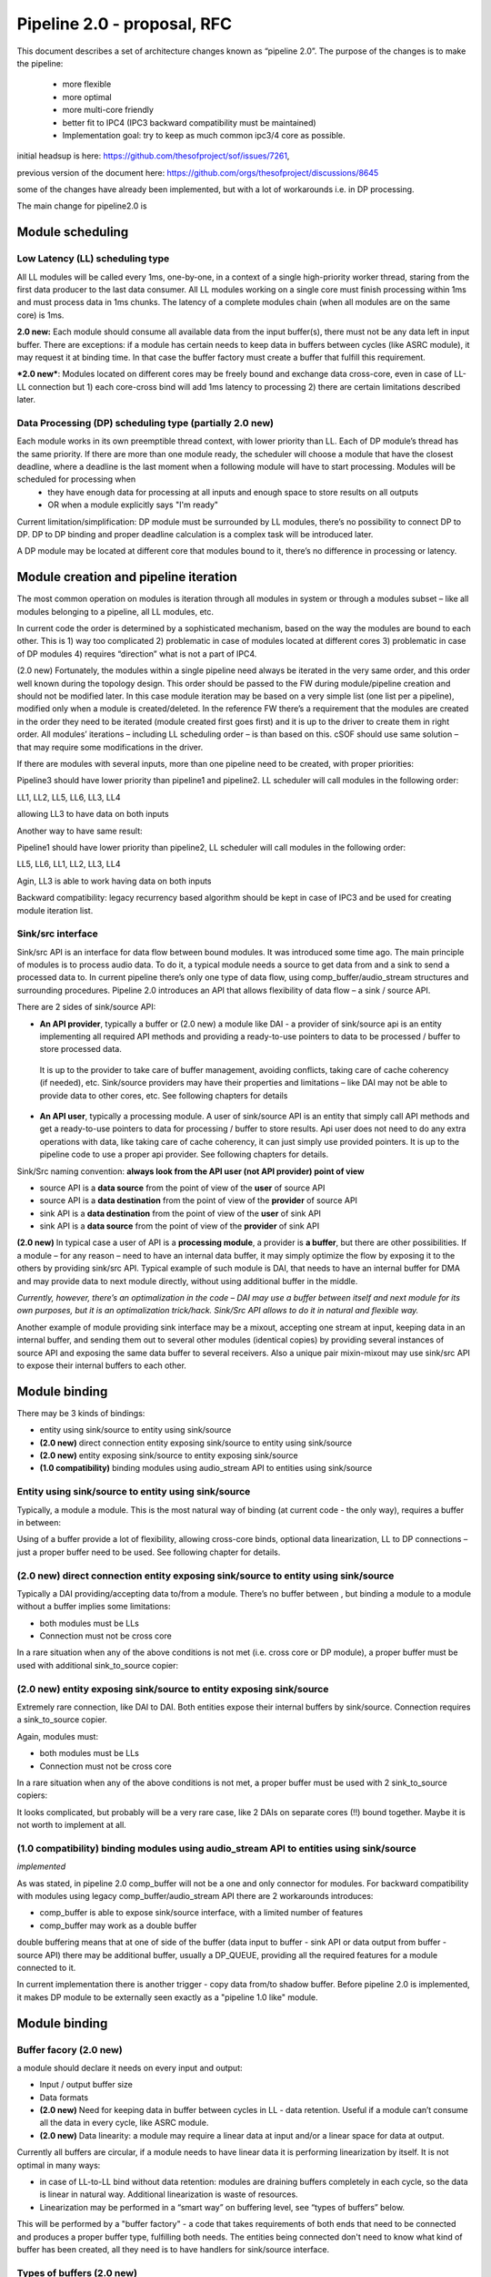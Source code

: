 Pipeline 2.0 - proposal, RFC
****************************

This document describes a set of architecture changes known as “pipeline 2.0”.
The purpose of the changes is to make the pipeline:

 -  more flexible
 -  more optimal 
 -  more multi-core friendly
 -  better fit to IPC4 (IPC3 backward compatibility must be maintained)
 -  Implementation goal: try to keep as much common ipc3/4 core as possible. 

initial headsup is here: https://github.com/thesofproject/sof/issues/7261, 

previous version of the document here: https://github.com/orgs/thesofproject/discussions/8645


some of the changes have already been implemented, but with a lot of workarounds i.e. in DP processing.

The main change for pipeline2.0 is 

Module scheduling
-----------------

Low Latency (LL) scheduling type
=================================

All LL modules will be called every 1ms, one-by-one, in a context of a single high-priority worker thread, staring from the first data producer to the last data consumer. All LL modules working on a single core must finish processing within 1ms and must process data in 1ms chunks. The latency of a complete modules chain (when all modules are on the same core) is 1ms.

**2.0 new:** Each module should consume all available data from the input buffer(s), there must not be any data left in input buffer. There are exceptions: if a module has certain needs to keep data in buffers between cycles (like ASRC module), it may request it at binding time. In that case the buffer factory must create a buffer that fulfill this requirement.

***2.0 new***: Modules located on different cores may be freely bound and exchange data cross-core, even in case of LL-LL connection but 1) each core-cross bind will add 1ms latency to processing 2) there are certain limitations described later.

Data Processing (DP) scheduling type (partially 2.0 new)
============================================================

Each module works in its own preemptible thread context, with lower priority than LL. Each of DP module’s thread has the same priority. If there are more than one module ready, the scheduler will choose a module that have the closest deadline, where a deadline is the last moment when a following module will have to start processing. Modules will be scheduled for processing when 
 - they have enough data for processing at all inputs and enough space to store results on all outputs
 - OR when a module explicitly says "I'm ready" 

Current limitation/simplification: DP module must be surrounded by LL modules, there’s no possibility to connect DP to DP. DP to DP binding and proper deadline calculation is a complex task will be introduced later.

A DP module may be located at different core that modules bound to it, there’s no difference in processing or latency.

Module creation and pipeline iteration
---------------------------------------

The most common operation on modules is iteration through all modules in system or through a modules subset – like all modules belonging to a pipeline, all LL modules, etc.

In current code the order is determined by a sophisticated mechanism, based on the way the modules are bound to each other. This is 1) way too complicated 2) problematic in case of modules located at different cores 3) problematic in case of DP modules 4) requires “direction” what is not a part of IPC4.

(2.0 new) Fortunately, the modules within a single pipeline need always be iterated in the very same order, and this order well known during the topology design. This order should be passed to the FW during module/pipeline creation and should not be modified later. In this case module iteration may be based on a very simple list (one list per a pipeline), modified only when a module is created/deleted. In the reference FW there’s a requirement that the modules are created in the order they need to be iterated (module created first goes first) and it is up to the driver to create them in right order. All modules’ iterations – including LL scheduling order – is than based on this. cSOF should use same solution – that may require some modifications in the driver.

If there are modules with several inputs, more than one pipeline need to be created, with proper priorities:

.. uml:: images/multi_pipeline_scheduling.pu

Pipeline3 should have lower priority than pipeline1 and pipeline2. LL scheduler will call modules in the following order:

LL1, LL2, LL5, LL6, LL3, LL4 

allowing LL3 to have data on both inputs

Another way to have same result:

.. uml:: images/multi_pipeline_scheduling1.pu

Pipeline1 should have lower priority than pipeline2, LL scheduler will call modules in the following order:

LL5, LL6, LL1, LL2, LL3, LL4

Agin, LL3 is able to work having data on both inputs

Backward compatibility: legacy recurrency based algorithm should be kept in case of IPC3 and be used for creating module iteration list.

Sink/src interface
======================

Sink/src API is an interface for data flow between bound modules. It was introduced some time ago.
The main principle of modules is to process audio data. To do it, a typical module needs a source to get data from and a sink to send a processed data to. In current pipeline there’s only one type of data flow, using comp_buffer/audio_stream structures and surrounding procedures.
Pipeline 2.0 introduces an API that allows flexibility of data flow – a sink / source API.

There are 2 sides of sink/source API:

- **An API provider**, typically a buffer or (2.0 new) a module like DAI - a provider of sink/source api is an entity implementing all required API methods and providing a ready-to-use pointers to data to be processed / buffer to store processed data.

 It is up to the provider to take care of buffer management, avoiding conflicts, taking care of cache coherency (if needed), etc. Sink/source providers may have their properties and limitations – like DAI may not be able to provide data to other cores, etc. See following chapters for details

- **An API user**, typically a processing module. A user of sink/source API is an entity that simply call API methods and get a ready-to-use pointers to data for processing / buffer to store results. Api user does not need to do any extra operations with data, like taking care of cache coherency, it can just simply use provided pointers. It is up to the pipeline code to use a proper api provider. See following chapters for details.

Sink/Src naming convention: **always look from the API user (not API provider) point of view**

- source API is a **data source** from the point of view of the **user** of source API
- source API is a **data destination** from the point of view of the **provider** of source API
- sink API is a **data destination** from the point of view of the **user** of sink API
- sink API is a **data source** from the point of view of the **provider** of sink API

**(2.0 new)** In typical case a user of API is a **processing module**, a provider is **a buffer**, but there are other possibilities. If a module – for any reason – need to have an internal data buffer, it may simply optimize the flow by exposing it to the others by providing sink/src API. Typical example of such module is DAI, that needs to have an internal buffer for DMA and may provide data to next module directly, without using additional buffer in the middle.

*Currently, however, there’s an optimalization in the code – DAI may use a buffer between itself and next module for its own purposes, but it is an optimalization trick/hack. Sink/Src API allows to do it in natural and flexible way.*

Another example of module providing sink interface may be a mixout, accepting one stream at input, keeping data in an internal buffer, and sending them out to several other modules (identical copies) by providing several instances of source API and exposing the same data buffer to several receivers. Also a unique pair mixin-mixout may use sink/src API to expose their internal buffers to each other.

Module binding
---------------

There may be 3 kinds of bindings:

- entity using sink/source to entity using sink/source
- **(2.0 new)** direct connection entity exposing sink/source to entity using sink/source
- **(2.0 new)** entity exposing sink/source to entity exposing sink/source
- **(1.0 compatibility)** binding modules using audio_stream API to entities using sink/source

Entity using sink/source to entity using sink/source
========================================================
Typically, a module a module. This is the most natural way of binding (at current code - the only way), requires a buffer in between:

.. uml:: images/use_source_to_use_sink.pu

Using of a buffer provide a lot of flexibility, allowing cross-core binds, optional data linearization, LL to DP connections – just a proper buffer need to be used. See following chapter for details.

(2.0 new) direct connection entity exposing sink/source to entity using sink/source
====================================================================================

.. uml:: images/sink_to_use_source.pu

Typically a DAI providing/accepting data to/from a module. There’s no buffer between , but binding a module to a module without a buffer implies some limitations:

- both modules must be LLs 
- Connection must not be cross core

In a rare situation when any of the above conditions is not met (i.e. cross core or DP module), a proper buffer must be used with additional sink_to_source copier:

.. uml:: images/sink_to_use_source_copy.pu

(2.0 new) entity exposing sink/source to entity exposing sink/source
====================================================================================

Extremely rare connection, like DAI to DAI. Both entities expose their internal buffers by sink/source. Connection requires a sink_to_source copier.

.. uml:: images/direct_sink_to_source.pu

Again, modules must:

- both modules must be LLs 
- Connection must not be cross core

In a rare situation when any of the above conditions is not met, a proper buffer must be used with 2 sink_to_source copiers:

.. uml:: images/direct_sink_to_source_copy.pu

It looks complicated, but probably will be a very rare case, like 2 DAIs on separate cores (!!) bound together. Maybe it is not worth to implement at all.

(1.0 compatibility) binding modules using audio_stream API to entities using sink/source
========================================================================================
*implemented*

As was stated, in pipeline 2.0 comp_buffer will not be a one and only connector for modules. For backward compatibility with modules using legacy comp_buffer/audio_stream API there are 2 workarounds introduces:

- comp_buffer is able to expose sink/source interface, with a limited number of features
- comp_buffer may work as a double buffer

double buffering means that at one of side of the buffer (data input to buffer - sink API or data output from buffer - source API) there may be additional buffer, usually a DP_QUEUE, providing all the required features for a module connected to it. 

In current implementation there is another trigger - copy data from/to shadow buffer. Before pipeline 2.0 is implemented, it makes DP module to be externally seen exactly as a "pipeline 1.0 like" module. 

.. uml:: images/shadow_dp_buffer.pu

Module binding 
----------------

Buffer facory (2.0 new)
=======================

a module should declare it needs on every input and output:

- Input / output buffer size
- Data formats
- **(2.0 new)** Need for keeping data in buffer between cycles in LL - data retention. Useful if a module can’t consume all the data in every cycle, like ASRC module.
- **(2.0 new)** Data linearity: a module may require a linear data at input and/or a linear space for data at output.

Currently all buffers are circular, if a module needs to have linear data it is performing linearization by itself.
It is not optimal in many ways:

- in case of LL-to-LL bind without data retention: modules are draining buffers completely in each cycle, so the data is linear in natural way. Additional linearization is waste of resources.
- Linearization may be performed in a “smart way” on buffering level, see “types of buffers” below.

This will be performed by a "buffer factory" - a code that takes requirements of both ends that need to be connected and produces a proper buffer type, fulfilling both needs. The entities being connected don't need to know what kind of buffer has been created, all they need is to have handlers for sink/source interface.

Types of buffers (2.0 new)
============================

As stated before, the most common type of bindings will be a “classic” connection of modules – users of sink/src APIs with a buffer providing source/sink between them. To fulfill all modules’ requirements several types of buffers need to be used (buffer implementation “comp_buffer” and “audio_stream” will be removed)

shared buffer (2.0 new)
^^^^^^^^^^^^^^^^^^^^^^^^^^
A connection between 2 LL modules in a chain

In case of a typical LL pipeline, each of the modules is processing a complete set of data on its input and produce a complete set of data on output. That typically means 16 - 48 audio frames per LL cycle. The requirement is that the input buffer(s) is always drained completely (unless explicitely requested).
In case of LL chain of modules within a single pipeline:

.. uml:: images/shaerd_buffer_1.pu

A huge optimalization may be made – each of above buffers may share the same memory space. 

Note that:

- Size of memory space should be 2 * MAX(all_OBSes, all_IBSes)
- shared buffer always contains linear data
- Buffer must be drained completely at each cycle
  That means if a module needs some data retention, another type of buffer should be used
  
shared buffer with data retention (2.0 new)
^^^^^^^^^^^^^^^^^^^^^^^^^^^^^^^^^^^^^^^^^^^^^^^^^^^^

This is a modification of a shared buffer. If a module needs data retention, it will typically be a small amount of data, like 1-2 samples in case of HiFi processor alignment. In this we still can use shared space between modules + a special clipboard for data to be retained between cycles. The data will be copied to/from the main memory each time the module requests an access to data or space for data storage.

*implentation details - TODO*

The price of course will be some additional cycles for data copying, befefits - data linearity and less memory usage. Of course if a module request for renention is close to the buffer size, it makes no sense. In this case probably a "cross core lockless data buffer" or "cross core linearization data buffer" will be more optimal. It is up to the buffer factory to decide each time what kind of buffer is more optimal and should be created. 

Lockless cross core data buffer
^^^^^^^^^^^^^^^^^^^^^^^^^^^^^^^^^^^^^^^^^^^^^^^^^^^^

This kind of buffer is to be used at every place where a shared buffer cannot be used, and the data flow does not need linearization (in case of LL to LL connection data will be linear in natural way)
This buffer can provide:

- different data chunk sizes on input/output,
- cross core data passing with cached pointer aliases provided to modules,
- circular data buffers
- small overhead

The buffer code is currently upstreamed as “dpQueue”, as it was intended initially to work with DP modules. (2.0 new) this name should be changed.

Linearization cross core data buffer (2.0 new)
^^^^^^^^^^^^^^^^^^^^^^^^^^^^^^^^^^^^^^^^^^^^^^^^^^^^

This buffer is the most sophisticated of all. It needs to be able to combine all features of “Lockless cross core data buffer” – unfortunately except “small overhead” – enforcing linear data on input/output.
This buffer should be used if modules cannot be bound using shared buffer, at least one of the modules is DP and any of the modules requires linear data / linear buffer space.

Implementation details TBD, it will probably require some internal data copy/move etc. There’s space for optimalization like – avoid some data move if only one of the modules requires linear data, etc.

Binding pipelines to cores
----------------------------------

Each module is bound to a single core at creation time and will never move to another core. Also during pipeline creation, a driver should declare on which core it wants the pipeline to be created. All pipeline operations (mostly iteration through modules) will be than performed by the core the pipeline is bound to.

partially 2.0 new A module belonging to a pipeline does need to be located at the same core as the pipeline, but in this case the pipeline would need to use time-consuming IDC calls to perform any operation on it (start/prepare/pause etc.). The most optimal setup would than be to locate the pipeline on the same core that most of the modules of the pipeline are located.


